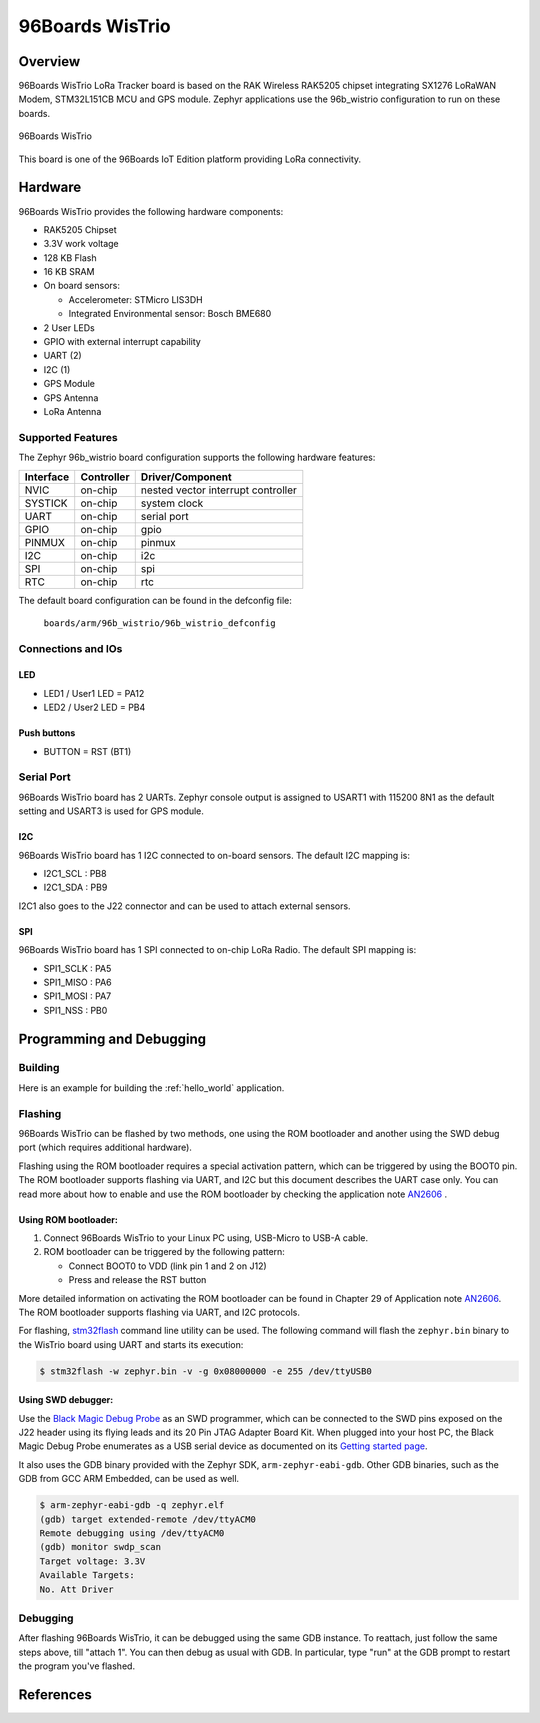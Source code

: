 .. _96b_wistrio:

96Boards WisTrio
#################

Overview
********

96Boards WisTrio LoRa Tracker board is based on the RAK Wireless RAK5205
chipset integrating SX1276 LoRaWAN Modem, STM32L151CB MCU and GPS module.
Zephyr applications use the 96b_wistrio configuration to run on these
boards.

.. figure:: img/96b-wistrio.png
     :width: 1000px
     :align: center
     :height: 509px
     :alt: 96Boards WisTrio

     96Boards WisTrio

This board is one of the 96Boards IoT Edition platform providing LoRa
connectivity.

Hardware
********

96Boards WisTrio provides the following hardware components:

- RAK5205 Chipset
- 3.3V work voltage
- 128 KB Flash
- 16 KB SRAM
- On board sensors:

  - Accelerometer: STMicro LIS3DH
  - Integrated Environmental sensor: Bosch BME680

- 2 User LEDs
- GPIO with external interrupt capability
- UART (2)
- I2C (1)
- GPS Module
- GPS Antenna
- LoRa Antenna

Supported Features
==================

The Zephyr 96b_wistrio board configuration supports the following hardware
features:

+-----------+------------+-------------------------------------+
| Interface | Controller | Driver/Component                    |
+===========+============+=====================================+
| NVIC      | on-chip    | nested vector interrupt controller  |
+-----------+------------+-------------------------------------+
| SYSTICK   | on-chip    | system clock                        |
+-----------+------------+-------------------------------------+
| UART      | on-chip    | serial port                         |
+-----------+------------+-------------------------------------+
| GPIO      | on-chip    | gpio                                |
+-----------+------------+-------------------------------------+
| PINMUX    | on-chip    | pinmux                              |
+-----------+------------+-------------------------------------+
| I2C       | on-chip    | i2c                                 |
+-----------+------------+-------------------------------------+
| SPI       | on-chip    | spi                                 |
+-----------+------------+-------------------------------------+
| RTC       | on-chip    | rtc                                 |
+-----------+------------+-------------------------------------+

The default board configuration can be found in the defconfig file:

        ``boards/arm/96b_wistrio/96b_wistrio_defconfig``

Connections and IOs
===================

LED
---

- LED1 / User1 LED = PA12
- LED2 / User2 LED = PB4

Push buttons
------------

- BUTTON = RST (BT1)

Serial Port
===========

96Boards WisTrio board has 2 UARTs. Zephyr console output is assigned
to USART1 with 115200 8N1 as the default setting and USART3 is used for
GPS module.

I2C
---

96Boards WisTrio board has 1 I2C connected to on-board sensors.
The default I2C mapping is:

- I2C1_SCL  : PB8
- I2C1_SDA  : PB9

I2C1 also goes to the J22 connector and can be used to attach external
sensors.

SPI
---

96Boards WisTrio board has 1 SPI connected to on-chip LoRa Radio.
The default SPI mapping is:

- SPI1_SCLK  : PA5
- SPI1_MISO  : PA6
- SPI1_MOSI  : PA7
- SPI1_NSS   : PB0

Programming and Debugging
*************************

Building
========

Here is an example for building the :ref:`hello_world` application.

.. zephyr-app-commands::
   :zephyr-app: samples/hello_world
   :board: 96b_wistrio
   :goals: build

Flashing
========

96Boards WisTrio can be flashed by two methods, one using the ROM
bootloader and another using the SWD debug port (which requires additional
hardware).

Flashing using the ROM bootloader requires a special activation pattern,
which can be triggered by using the BOOT0 pin. The ROM bootloader supports
flashing via UART, and I2C but this document describes the UART case only.
You can read more about how to enable and use the ROM bootloader by
checking the application note `AN2606`_ .

Using ROM bootloader:
---------------------

1. Connect 96Boards WisTrio to your Linux PC using, USB-Micro to USB-A
   cable.

2. ROM bootloader can be triggered by the following pattern:

   - Connect BOOT0 to VDD (link pin 1 and 2 on J12)
   - Press and release the RST button

More detailed information on activating the ROM bootloader can be found in
Chapter 29 of Application note `AN2606`_. The ROM bootloader supports flashing
via UART, and I2C protocols.

For flashing, `stm32flash`_ command line utility can be used. The following
command will flash the ``zephyr.bin`` binary to the WisTrio board using UART
and starts its execution:

.. code-block:: console

   $ stm32flash -w zephyr.bin -v -g 0x08000000 -e 255 /dev/ttyUSB0

Using SWD debugger:
-------------------

Use the `Black Magic Debug Probe`_ as an SWD programmer, which can
be connected to the SWD pins exposed on the J22 header using its flying
leads and its 20 Pin JTAG Adapter Board Kit. When plugged into your host
PC, the Black Magic Debug Probe enumerates as a USB serial device as
documented on its `Getting started page`_.

It also uses the GDB binary provided with the Zephyr SDK,
``arm-zephyr-eabi-gdb``. Other GDB binaries, such as the GDB from GCC
ARM Embedded, can be used as well.

.. code-block:: console

   $ arm-zephyr-eabi-gdb -q zephyr.elf
   (gdb) target extended-remote /dev/ttyACM0
   Remote debugging using /dev/ttyACM0
   (gdb) monitor swdp_scan
   Target voltage: 3.3V
   Available Targets:
   No. Att Driver

Debugging
=========

After flashing 96Boards WisTrio, it can be debugged using the same
GDB instance. To reattach, just follow the same steps above, till
"attach 1". You can then debug as usual with GDB. In particular, type
"run" at the GDB prompt to restart the program you've flashed.

References
**********

.. _AN2606:
   https://www.st.com/resource/en/application_note/cd00167594.pdf

.. _stm32flash:
   https://sourceforge.net/p/stm32flash/wiki/Home/

.. _Black Magic Debug Probe:
   https://github.com/blacksphere/blackmagic/wiki

.. _Getting started page:
   https://github.com/blacksphere/blackmagic/wiki/Getting-Started
